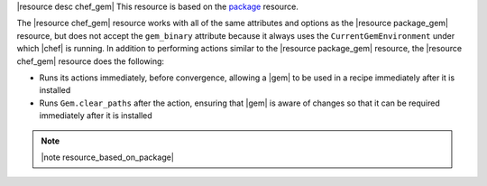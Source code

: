 .. The contents of this file are included in multiple topics.
.. This file should not be changed in a way that hinders its ability to appear in multiple documentation sets.

|resource desc chef_gem| This resource is based on the `package <http://docs.opscode.com/resource_package.html>`_ resource. 

The |resource chef_gem| resource works with all of the same attributes and options as the |resource package_gem| resource, but does not accept the ``gem_binary`` attribute because it always uses the ``CurrentGemEnvironment`` under which |chef| is running. In addition to performing actions similar to the |resource package_gem| resource, the |resource chef_gem| resource does the following:

* Runs its actions immediately, before convergence, allowing a |gem| to be used in a recipe immediately after it is installed
* Runs ``Gem.clear_paths`` after the action, ensuring that |gem| is aware of changes so that it can be required immediately after it is installed

.. note:: |note resource_based_on_package|